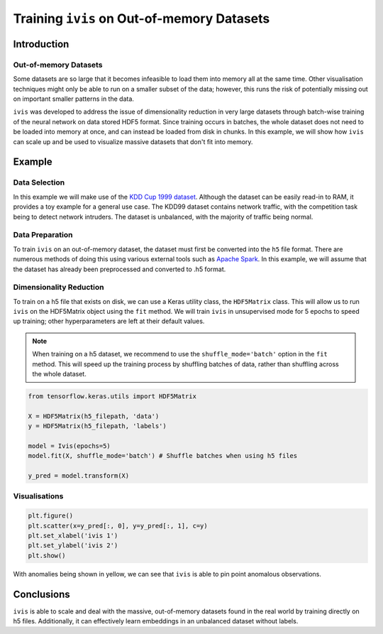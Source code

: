 .. _oom_datasets:

Training ``ivis`` on Out-of-memory Datasets
================================================================

Introduction
------------

Out-of-memory Datasets
~~~~~~~~~~~~~~~~~~~~~~

Some datasets are so large that it becomes infeasible to load them into
memory all at the same time. Other visualisation techniques might only
be able to run on a smaller subset of the data; however, this runs the
risk of potentially missing out on important smaller patterns in the data.

``ivis`` was developed to address the issue of dimensionality reduction in very large datasets
through batch-wise training of the neural network on data stored HDF5 format.
Since training occurs in batches, the whole dataset does not need to
be loaded into memory at once, and can instead be loaded from disk in
chunks. In this example, we will show how ``ivis`` can scale up and
be used to visualize massive datasets that don't fit into memory.


Example
-------

Data Selection
~~~~~~~~~~~~~~

In this example we will make use of the
`KDD Cup 1999 dataset <http://kdd.ics.uci.edu/databases/kddcup99/kddcup99.html>`_. Although the dataset can be easily read-in to RAM, it provides a toy example for a general use case.
The KDD99 dataset contains network traffic, with the competition task being
to detect network intruders. The dataset is unbalanced, with the majority of
traffic being normal.

Data Preparation
~~~~~~~~~~~~~~~~

To train ``ivis`` on an out-of-memory dataset, the dataset must first be
converted into the ``h5`` file format. There are numerous methods of doing
this using various external tools such as `Apache Spark <https://spark.apache.org>`_. In this example, we will assume that
the dataset has already been preprocessed and converted to .h5 format.

Dimensionality Reduction
~~~~~~~~~~~~~~~~~~~~~~~~

To train on a h5 file that exists on disk, we can use a Keras utility
class, the ``HDF5Matrix`` class. This will allow us to run ``ivis``
on the HDF5Matrix object using the ``fit`` method. We will train
``ivis`` in unsupervised mode for 5 epochs to speed up training;
other hyperparameters are left at their default values.

.. note:: When training on a h5 dataset, we recommend to use the ``shuffle_mode='batch'`` option in the ``fit`` method. This will speed up the training process by shuffling batches of data, rather than shuffling across the whole dataset.

.. code:: python

    from tensorflow.keras.utils import HDF5Matrix

    X = HDF5Matrix(h5_filepath, 'data')
    y = HDF5Matrix(h5_filepath, 'labels')

    model = Ivis(epochs=5)
    model.fit(X, shuffle_mode='batch') # Shuffle batches when using h5 files

    y_pred = model.transform(X)

Visualisations
~~~~~~~~~~~~~~

.. code:: python

    plt.figure()
    plt.scatter(x=y_pred[:, 0], y=y_pred[:, 1], c=y)
    plt.set_xlabel('ivis 1')
    plt.set_ylabel('ivis 2')
    plt.show()

.. image:: _static/kdd99-ivis-demo.png

With anomalies being shown in yellow, we can see that ``ivis`` is able to pin point anomalous observations. 

Conclusions
-----------

``ivis``
is able to scale and deal with the massive, out-of-memory datasets
found in the real world by training directly on h5 files. Additionally, it can effectively learn
embeddings in an unbalanced dataset without labels.
